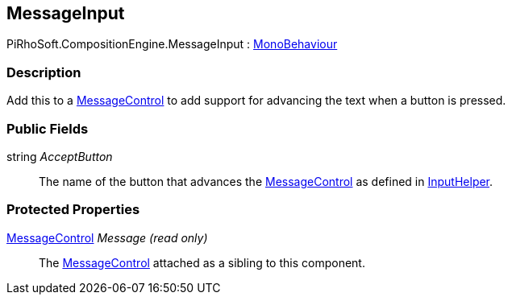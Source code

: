 [#reference/message-input]

## MessageInput

PiRhoSoft.CompositionEngine.MessageInput : https://docs.unity3d.com/ScriptReference/MonoBehaviour.html[MonoBehaviour^]

### Description

Add this to a <<reference/message-control.html,MessageControl>> to add support for advancing the text when a button is pressed.

### Public Fields

string _AcceptButton_::

The name of the button that advances the <<reference/message-control.html,MessageControl>> as defined in <<reference/input-helper.html,InputHelper>>.

### Protected Properties

<<reference/message-control.html,MessageControl>> _Message_ _(read only)_::

The <<reference/message-control.html,MessageControl>> attached as a sibling to this component.

ifdef::backend-multipage_html5[]
<<manual/message-input.html,Manual>>
endif::[]